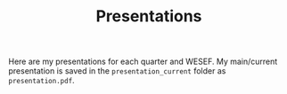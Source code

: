 #+TITLE: Presentations

Here are my presentations for each quarter and WESEF. My main/current presentation is saved in the =presentation_current= folder as =presentation.pdf=.
